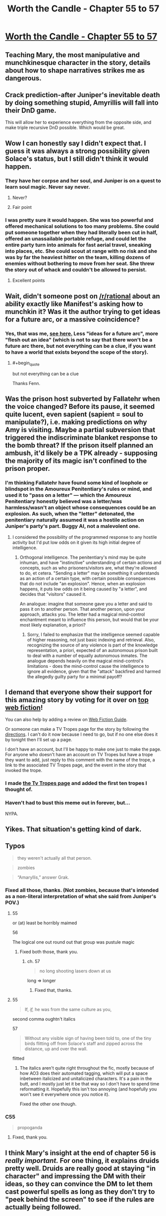 #+TITLE: Worth the Candle - Chapter 55 to 57

* [[https://archiveofourown.org/works/11478249/chapters/28618148][Worth the Candle - Chapter 55 to 57]]
:PROPERTIES:
:Author: xamueljones
:Score: 96
:DateUnix: 1509391128.0
:END:

** Teaching Mary, the most manipulative and munchkinesque character in the story, details about how to shape narratives strikes me as dangerous.
:PROPERTIES:
:Author: entropizer
:Score: 24
:DateUnix: 1509408241.0
:END:


** Crack prediction-after Juniper's inevitable death by doing something stupid, Amyrillis will fall into their DnD game.

This will allow her to experience everything from the opposite side, and make triple recursive DnD possible. Which would be great.
:PROPERTIES:
:Author: NotACauldronAgent
:Score: 35
:DateUnix: 1509401210.0
:END:


** Wow I can honestly say I didn't expect that. I guess it was always a strong possibility given Solace's status, but I still didn't think it would happen.
:PROPERTIES:
:Author: GriffinJ
:Score: 19
:DateUnix: 1509401589.0
:END:

*** They have her corpse and her soul, and Juniper is on a quest to learn soul magic. Never say never.
:PROPERTIES:
:Author: arunciblespoon
:Score: 10
:DateUnix: 1509420699.0
:END:

**** Never?
:PROPERTIES:
:Author: Sceptically
:Score: 7
:DateUnix: 1509436938.0
:END:


**** Fair point
:PROPERTIES:
:Author: GriffinJ
:Score: 2
:DateUnix: 1509460735.0
:END:


*** I was pretty sure it would happen. She was too powerful and offered mechanical solutions to too many problems. She could put someone together when they had literally been cut in half, offered an unassailable portable refuge, and could let the entire party turn into animals for fast aerial travel, sneaking into places, etc. She could scout at range with no risk and she was by far the heaviest hitter on the team, killing dozens of enemies without bothering to move from her seat. She threw the story out of whack and couldn't be allowed to persist.
:PROPERTIES:
:Author: eaglejarl
:Score: 2
:DateUnix: 1509972986.0
:END:

**** Excellent points
:PROPERTIES:
:Author: GriffinJ
:Score: 2
:DateUnix: 1509977610.0
:END:


** Wait, didn't someone post on [[/r/rational]] about an ability exactly like Manifest's asking how to munchkin it? Was it the author trying to get ideas for a future arc, or a massive coincidence?
:PROPERTIES:
:Author: Makin-
:Score: 8
:DateUnix: 1509404789.0
:END:

*** Yes, that was me, [[https://www.reddit.com/r/rational/comments/79aklu/d_saturday_munchkinry_thread/dp1enb5/?context=3][see here.]] Less "ideas for a future arc", more "flesh out an idea" (which is not to say that there won't be a future arc there, but not everything can be a clue, if you want to have a world that exists beyond the scope of the story).
:PROPERTIES:
:Author: cthulhuraejepsen
:Score: 20
:DateUnix: 1509405350.0
:END:

**** #+begin_quote
  but not everything can be a clue
#+end_quote

Thanks Fenn.
:PROPERTIES:
:Author: Agnoman
:Score: 14
:DateUnix: 1509406545.0
:END:


** Was the prison host subverted by Fallatehr when the voice changed? Before its pause, it seemed quite lucent, even sapient (sapient = soul to manipulate?), i.e. making predictions on why Amy is visiting. Maybe a partial subversion that triggered the indiscriminate blanket response to the bomb threat? If the prison itself planned an ambush, it'd likely be a TPK already - supposing the majority of its magic isn't confined to the prison proper.
:PROPERTIES:
:Author: nytelios
:Score: 7
:DateUnix: 1509423030.0
:END:

*** I'm thinking Fallatehr have found some kind of loophole or blindspot in the Amoureux Penitentiary's rules or mind, and used it to "pass on a letter" --- which the Amoureux Penitentiary honestly believed was a letter/was harmless/wasn't an object whose consequences could be an explosion. As such, when the "letter" detonated, the penitentiary naturally assumed it was a hostile action on Juniper's party's part. Buggy AI, not a malevolent one.
:PROPERTIES:
:Author: Noumero
:Score: 8
:DateUnix: 1509449434.0
:END:

**** I considered the possibility of the programmed response to any hostile activity but I'd put low odds on it given its high initial degree of intelligence.
:PROPERTIES:
:Author: nytelios
:Score: 1
:DateUnix: 1509483665.0
:END:

***** Orthogonal intelligence. The penitentiary's mind may be quite inhuman, and have "instinctive" understanding of certain actions and concepts, such as who prisoners/visitors are, what they're allowed to do, et cetera. "Sending a letter" may be something it understands as an action of a certain type, with certain possible consequences that do not include "an explosion". Hence, when an explosion happens, it puts low odds on it being caused by "a letter", and decides that "visitors" caused it.

An analogue: imagine that someone gave you a letter and said to pass it on to another person. That another person, upon your approach, attacks you. The letter had a magical mind-control enchantment meant to influence this person, but would that be your most likely explanation, a priori?
:PROPERTIES:
:Author: Noumero
:Score: 2
:DateUnix: 1509495481.0
:END:

****** Sorry, I failed to emphasize that the intelligence seemed capable of higher reasoning, not just basic indexing and retrieval. Also, recognizing the source of any violence is part of the knowledge representation, a priori, expected of an autonomous prison built to deal with a number of equally autonomous inmates. The analogue depends heavily on the magical mind-control's limitations - does the mind-control cause the intelligence to ignore all evidence, given that the "attack" backfired and harmed the allegedly guilty party for a minimal payoff?
:PROPERTIES:
:Author: nytelios
:Score: 2
:DateUnix: 1509498180.0
:END:


** I demand that everyone show their support for this amazing story by voting for it over on [[http://topwebfiction.com/vote.php?for=worth-the-candle][top web fiction]]!

You can also help by adding a review on [[http://webfictionguide.com/listings/worth-the-candle/][Web Fiction Guide]].

Or someone can make a TV Tropes page for the story by following the [[http://tvtropes.org/pmwiki/pmwiki.php/Administrivia/HowToCreateAWorksPage][directions]]. I can't do it now because I need to go, but if no one else does it by tonight then I'll set up a page.

I don't have an account, but I'll be happy to make one just to make the page. For anyone who doesn't have an account on TV Tropes but have a trope they want to add, just reply to this comment with the name of the trope, a link to the associated TV Tropes page, and the event in the story that invoked the trope.
:PROPERTIES:
:Author: xamueljones
:Score: 20
:DateUnix: 1509392006.0
:END:

*** I made [[http://tvtropes.org/pmwiki/pmwiki.php/Literature/WorthTheCandle][the Tv Tropes page]] and added the first ten tropes I thought of.
:PROPERTIES:
:Author: cthulhuraejepsen
:Score: 15
:DateUnix: 1509407502.0
:END:


*** Haven't had to bust this meme out in forever, but...

NYPA.
:PROPERTIES:
:Author: kenkopin
:Score: 3
:DateUnix: 1509403669.0
:END:


** Yikes. That situation's getting kind of dark.
:PROPERTIES:
:Author: EliezerYudkowsky
:Score: 17
:DateUnix: 1509407714.0
:END:


** Typos

#+begin_quote
  they weren't actually all that person.
#+end_quote

#+begin_quote
  zombies
#+end_quote

#+begin_quote
  “Amaryllis,” answer Grak.
#+end_quote
:PROPERTIES:
:Author: Veedrac
:Score: 3
:DateUnix: 1509402932.0
:END:

*** Fixed all those, thanks. (Not zombies, because that's intended as a non-literal interpretation of what she said from Juniper's POV.)
:PROPERTIES:
:Author: cthulhuraejepsen
:Score: 3
:DateUnix: 1509405400.0
:END:

**** 55

or (at) least be horribly maimed

56

The logical one out round out that group was pustule magic
:PROPERTIES:
:Author: nytelios
:Score: 1
:DateUnix: 1509423171.0
:END:

***** Fixed both those, thank you.
:PROPERTIES:
:Author: cthulhuraejepsen
:Score: 1
:DateUnix: 1509424465.0
:END:

****** ch. 57

#+begin_quote
  no long shooting lasers down at us
#+end_quote

long => longer
:PROPERTIES:
:Author: Kerbal_NASA
:Score: 1
:DateUnix: 1509443563.0
:END:

******* Fixed that, thanks.
:PROPERTIES:
:Author: cthulhuraejepsen
:Score: 1
:DateUnix: 1509468718.0
:END:


**** 55

#+begin_quote
  If, /if,/ he was from the same culture as you,
#+end_quote

second comma oughtn't italics

57

#+begin_quote
  Without any visible sign of having been told to, one of the tiny birds flitting off from Solace's staff and zipped across the distance, up and over the wall.
#+end_quote

flitted
:PROPERTIES:
:Author: Laborbuch
:Score: 1
:DateUnix: 1509444353.0
:END:

***** The italics aren't quite right throughout the fic, mostly because of how AO3 does their automated tagging, which will put a space inbetween italicized and unitalicized characters. It's a pain in the butt, and I mostly just let it be that way so I don't have to spend time reformatting it. Hopefully this isn't too annoying (and hopefully you won't see it everywhere once you notice it).

Fixed the other one though.
:PROPERTIES:
:Author: cthulhuraejepsen
:Score: 1
:DateUnix: 1509468890.0
:END:


*** C55

#+begin_quote
  propoganda
#+end_quote
:PROPERTIES:
:Author: GeeJo
:Score: 1
:DateUnix: 1509451648.0
:END:

**** Fixed, thank you.
:PROPERTIES:
:Author: cthulhuraejepsen
:Score: 1
:DateUnix: 1509468918.0
:END:


** I think Mary's insight at the end of chapter 56 is /really important./ For one thing, it explains druids pretty well. Druids are really good at staying "in character" and impressing the DM with their ideas, so they can convince the DM to let them cast powerful spells as long as they don't try to "peek behind the screen" to see if the rules are actually being followed.

Fenn's strategy of not thinking about the narrative might be the best plan in that case. Hopefully she's as popular with the DM as she is with everyone else, and if they don't inspect the narrative structure too closely, maybe the DM will help her out.

Is this the mistake Arthur made? The DM probably didn't appreciate his efforts to look deep into the rules of the world and /publicize/ it, if that's what he was doing. Maybe that's what Solace was alluding to when she implied he wasn't spreading only beneficial memes.
:PROPERTIES:
:Author: Decht
:Score: 7
:DateUnix: 1509476196.0
:END:

*** I couldn't figure out what enlightenment she reached. If cards=rules+RNG and illusion=realistic narrative suspending disbelief, the obvious conclusions are Luck (RNG) matters to the PC and more levels means greater agency in exploiting/bending the rules by extending the bounds of the illusion.

Druids! I was thinking about faith-based druidthink as a method to circumvent a DM-imposed traditional narrative of conflicts and resolutions. Adopt a Jedi Code mindset: accept the nature of the game reality, forgo attachments, and sidestep strict narratives by living in the present. A corollary would be self-imposed narratives -- Joon, unlike whatever we know of Uther, has a personal objective that likely aligns with the DM's endgame for him. The narrative cycles of repetition might not apply to him yet. If he believes in his own plot and precommits, the “place your figs” bit made me consider whether it's possible to always "roll for initiative" during quests (which appear to be guaranteed narrative arcs). Because at this point, none of them seem like freebies.
:PROPERTIES:
:Author: nytelios
:Score: 5
:DateUnix: 1509501148.0
:END:

**** The cards are observable indicators of the rules, not necessarily the rules themselves. Joon explained why he let Mary's character die:

#+begin_quote
  “The game has rules, everyone had read them, so violating them would be violating this sacrosanct contract between gamemaster and players. It would be saying that grand gestures matter more than reality. I would have fudged it, if I could, but ...”
#+end_quote

Druids use grand gestures to affect reality, sort of. They just have to commit to /not knowing the rules/ so that the DM is allowed to "fudge it" behind a screen without being found out. If they learn enough physics, for example, to realize that a spell isn't possible, the DM has no choice but to let the spell fail. The screen is gone, everyone can tell what's happening.

I'm not sure what this means for the looping narrative structure. If it's a Rule, then learning more about it just means they're stuck with it, and the DM won't help. If it's just DM preference, then learning about it (and trying to manipulate it) just means the DM will abandon it to stop them from metagaming. Maybe they need to follow it to keep the DM happy, but don't pay too much attention so the DM can bend its rules a little? I don't see any easy answers here.
:PROPERTIES:
:Author: Decht
:Score: 2
:DateUnix: 1509506659.0
:END:


** So Amaryllis has seen 3 Gods, was there anything on what the gods are like that I've missed or is it something Joon knows that we don't know. Because this seems like a topic worth being curious about, IC and OOC.
:PROPERTIES:
:Author: Ceins
:Score: 6
:DateUnix: 1509403687.0
:END:

*** This is something that Joon knows and you don't. By this point he's at least skimmed /Fingers of the Celestial Hand/, which he picked up back in Barren Jewel.
:PROPERTIES:
:Author: cthulhuraejepsen
:Score: 11
:DateUnix: 1509420073.0
:END:
